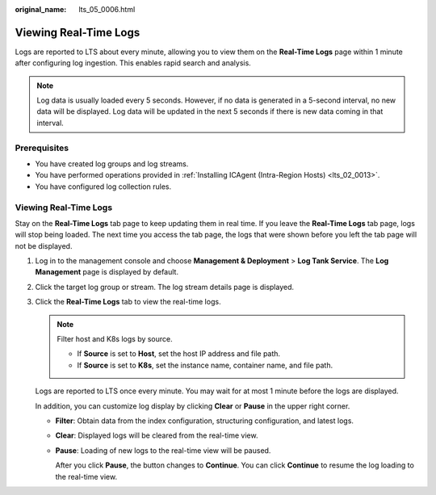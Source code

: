 :original_name: lts_05_0006.html

.. _lts_05_0006:

Viewing Real-Time Logs
======================

Logs are reported to LTS about every minute, allowing you to view them on the **Real-Time Logs** page within 1 minute after configuring log ingestion. This enables rapid search and analysis.

.. note::

   Log data is usually loaded every 5 seconds. However, if no data is generated in a 5-second interval, no new data will be displayed. Log data will be updated in the next 5 seconds if there is new data coming in that interval.

Prerequisites
-------------

-  You have created log groups and log streams.
-  You have performed operations provided in :ref:`Installing ICAgent (Intra-Region Hosts) <lts_02_0013>`.
-  You have configured log collection rules.


Viewing Real-Time Logs
----------------------

Stay on the **Real-Time Logs** tab page to keep updating them in real time. If you leave the **Real-Time Logs** tab page, logs will stop being loaded. The next time you access the tab page, the logs that were shown before you left the tab page will not be displayed.

#. Log in to the management console and choose **Management & Deployment** > **Log Tank Service**. The **Log Management** page is displayed by default.

#. Click the target log group or stream. The log stream details page is displayed.

#. Click the **Real-Time Logs** tab to view the real-time logs.

   .. note::

      Filter host and K8s logs by source.

      -  If **Source** is set to **Host**, set the host IP address and file path.
      -  If **Source** is set to **K8s**, set the instance name, container name, and file path.

   Logs are reported to LTS once every minute. You may wait for at most 1 minute before the logs are displayed.

   In addition, you can customize log display by clicking **Clear** or **Pause** in the upper right corner.

   -  **Filter**: Obtain data from the index configuration, structuring configuration, and latest logs.

   -  **Clear**: Displayed logs will be cleared from the real-time view.

   -  **Pause**: Loading of new logs to the real-time view will be paused.

      After you click **Pause**, the button changes to **Continue**. You can click **Continue** to resume the log loading to the real-time view.
